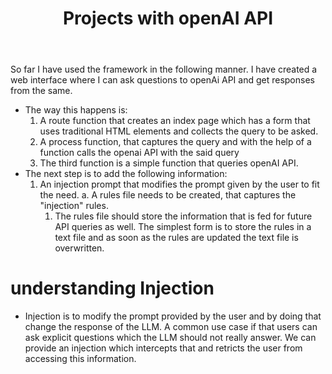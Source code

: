 #+TItle: Projects with openAI API

So far I have used the framework in the following manner. I have created a web interface where I can ask questions to openAi API and get responses from the same. 
        - The way this happens is:
          1. A route function that creates an index page which has a form that uses traditional HTML elements and collects the query to be asked.
          2. A process function, that captures the query and with the help of a function calls the openai API with the said query
          3. The third function is a simple function that queries openAI API.
        - The next step is to add the following information:
          1. An injection prompt that modifies the prompt given by the user to fit the need.
             a. A rules file needs to be created, that captures the "injection" rules.
             1. The rules file should store the information that is fed for future API queries as well. The simplest form is to store the rules in a text file and as soon as the rules are updated the text file is overwritten.
* understanding Injection
- Injection is to modify the prompt provided by the user and by doing that change the response of the LLM. A common use case if that users can ask explicit questions which the LLM should not really answer. We can provide an injection which intercepts that and retricts the user from accessing this information.
